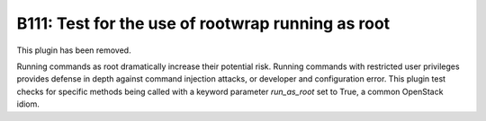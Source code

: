 --------------------------------------------------
B111: Test for the use of rootwrap running as root
--------------------------------------------------

This plugin has been removed.

Running commands as root dramatically increase their potential risk. Running
commands with restricted user privileges provides defense in depth against
command injection attacks, or developer and configuration error. This plugin
test checks for specific methods being called with a keyword parameter
`run_as_root` set to True, a common OpenStack idiom.

